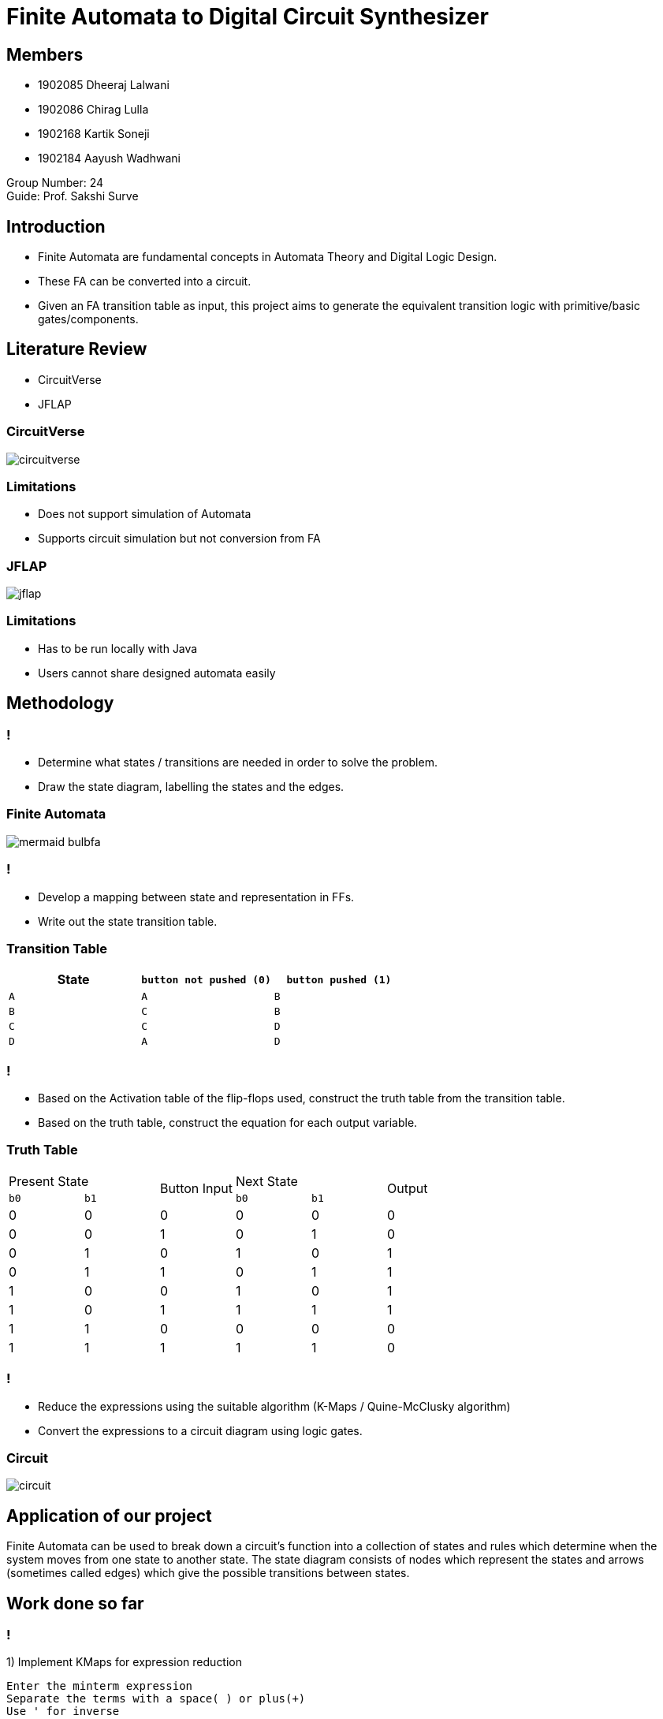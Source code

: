 = Finite Automata to Digital Circuit Synthesizer
:icons: image
:icontype: svg
:customcss: style.css
:revealjsdir: https://cdn.jsdelivr.net/npm/reveal.js@3.9.2
:revealjs_theme: white
:revealjs_hash: true
:revealjs_slideNumber: true
:title-slide-background-image: ./images/background-circuit.svg
:title-slide-background-opacity: 0.4


== Members
* 1902085 Dheeraj Lalwani
* 1902086 Chirag Lulla
* 1902168 Kartik Soneji
* 1902184 Aayush Wadhwani

Group Number: 24 +
Guide: Prof. Sakshi Surve


== Introduction
[text-justify]
* Finite Automata are fundamental concepts in Automata Theory and Digital Logic Design.
* These FA can be converted into a circuit.
* Given an FA transition table as input, this project aims to generate the equivalent transition logic with primitive/basic gates/components.


== Literature Review
* CircuitVerse
* JFLAP

=== CircuitVerse
image:images/circuitverse.png[]

=== Limitations
* Does not support simulation of Automata
* Supports circuit simulation but not conversion from FA

=== JFLAP
image:images/jflap.png[]

=== Limitations
* Has to be run locally with Java
* Users cannot share designed automata easily


== Methodology

=== !
[text-justify]
* Determine what states / transitions are needed in order to solve the problem.
* Draw the state diagram, labelling the states and the edges.

=== Finite Automata
image:images/mermaid-bulbfa.png[]

=== !
[text-justify]
* Develop a mapping between state and representation in FFs.
* Write out the state transition table.

=== Transition Table

[cols="3*^"]
|===
| State | `button not pushed (0)` | `button pushed (1)`

| `A`  | `A`                      | `B`
| `B`  | `C`                      | `B`
| `C`  | `C`                      | `D`
| `D`  | `A`                      | `D`
|===

=== !
[text-justify]
* Based on the Activation table of the flip-flops used, construct the truth table from the transition table.
* Based on the truth table, construct the equation for each output variable.

=== Truth Table

[.condensed-table, cols="6*^.^"]
|===
2+| Present State
.2+| Button Input
2+| Next State
.2+| Output

| `b0` | `b1` | `b0` | `b1`

| 0 | 0 | 0 | 0 | 0 | 0
| 0 | 0 | 1 | 0 | 1 | 0
| 0 | 1 | 0 | 1 | 0 | 1
| 0 | 1 | 1 | 0 | 1 | 1
| 1 | 0 | 0 | 1 | 0 | 1
| 1 | 0 | 1 | 1 | 1 | 1
| 1 | 1 | 0 | 0 | 0 | 0
| 1 | 1 | 1 | 1 | 1 | 0
|===


=== !
[text-justify]
* Reduce the expressions using the suitable algorithm (K-Maps / Quine-McClusky algorithm)
* Convert the expressions to a circuit diagram using logic gates.

=== Circuit
image::./images/circuit.png[]


== Application of our project
[.text-justify]
Finite Automata can be used to break down a circuit's function into a collection of states and rules which determine when the system moves from one state to another state.
The state diagram consists of nodes which represent the states and arrows (sometimes called edges) which give the possible transitions between states.


== Work done so far

=== !
1) Implement KMaps for expression reduction
[.stretch]
```console
Enter the minterm expression
Separate the terms with a space( ) or plus(+)
Use ' for inverse
Eg: ab'c + ab'c'
    ab ac'

a + b + ac'

Canonical Expression:
a'bc' + a'bc + ab'c' + ab'c + abc' + abc

KMap:
+----+------+------+------+------+
|  \ | b'c' | b'c  | b c  | b c' |
+----+------+------+------+------+
| a' |      |      |    1 |    1 |
| a  |    1 |    1 |    1 |    1 |
+----+------+------+------+------+
```

=== !
[.stretch]
```console
Truth Table:
+-----+---+
| abc |   |
+-----+---+
| 000 | 0 |
| 001 | 0 |
| 010 | 1 |
| 011 | 1 |
| 100 | 1 |
| 101 | 1 |
| 110 | 1 |
| 111 | 1 |
+-----+---+

Minimized expression:
a + b
```

=== !
2) Verification Of Finite Automata
```console
npx ts-node test.js
>> DFA error: state A defines more transition for input 1: B, A

>> DFA error: state B does not define a transition for input 1

>> null (No error in FA)
```

=== !
3) Generation of State Transition Table
[.stretch]
```console
npx ts-node test.js
>>	-------------------------------------
	|  State/Input  |    0    |    1    |
	-------------------------------------
	|      A/0      |    A    |    B    |
	-------------------------------------
	|      B/1      |    C    |    B    |
	-------------------------------------
	|      C/1      |    C    |    D    |
	-------------------------------------
	|      D/0      |    A    |    D    |
	-------------------------------------
```
=== !

4) Generation of Truth Table
[.stretch]
```console
npx ts-node test.js
>>	-------------------------------------------
	|b1      b0      i       b1      b0      O|
	-------------------------------------------
	|0       0       0       0       0       0|
	-------------------------------------------
	|0       0       1       0       1       0|
	-------------------------------------------
	|0       1       0       1       0       1|
	-------------------------------------------
	|0       1       1       0       1       1|
	-------------------------------------------
	|1       0       0       1       0       1|
	-------------------------------------------
	|1       0       1       1       1       1|
	-------------------------------------------
	|1       1       0       0       0       0|
	-------------------------------------------
	|1       1       1       1       1       0|
	-------------------------------------------
```
=== !
5) Generation of minterm expressions
```console
npx ts-node test.js
>>	b1 = b1'.b0.i' + b1.b0'.i' + b1.b0'.i + b1.b0.i
>>	b0 = b1'.b0'.i + b1'.b0.i + b1.b0'.i + b1.b0.i
>>	i = b1'.b0.i' + b1'.b0.i + b1.b0'.i' + b1.b0'.i
```

=== !
[.text-justify]
We first used KMaps to reduce our expression, which uses a k-map table to create the minimized expression, it’s a tabular method to get the expression and hard to implement it in code.

=== !
[.text-justify]
==== The KMap algorithm has some severe disadvantages:
* KMap is a NP Hard problem i.e. the time complexity to get the min expression increases exponentially with increase in number of inputs.
* There is no guarantee that the expression obtained after the process will be the minimum one.

=== !
==== So we shifted to the Quine-McCluskey Algorithm.

=== !
6) Reduction of minterm expressions using Quine-McCluskey reduction technique
```console
npx ts-node quineMcClusky.js
>>	b1 = b1'.b0.i' + b1.b0' + b1.i
>>	b0 = o
>>	i = b1'.b0 + b1.b0'
```

=== Results

== The Finite Automata
image:images/bulbfa.jpg[]

== The Circuit
image:images/bulbcircuit.jpg[]

== The Finite Automata
image:images/24.jpg[]

== The Circuit
image:images/25.jpg[]

== The Circuit
image:images/26.jpg[]

== The Finite Automata
image:images/example3.jpg[]

== The Circuit
image:images/examplec3cir1.jpeg[]

== The Circuit 
image:images/example3cir2.jpg[]


== Steps completed
* [.done]#Determine what states / transitions are needed in order to solve the problem.#
* [.done]#Draw the state diagram, labelling the states and the edges.#
* [.done]#Develop a mapping between state and representation in FFs.#
* [.done]#Write out the state transition table.#

=== !

* [.done]#Based on the Activation table of the flip-flops used, construct the truth table from the transition table.#
* [.done]#Based on the truth table, construct the equation for each output variable.#
* [.done]#Reduce the expressions using the suitable algorithm (K-Maps / Quine-McClusky algorithm)#
* [.done]#Convert the expressions to a circuit diagram using logic gates.#

=== Future Scope
* Add support for NFA
* Add support for other types of Automata like Pushdown Automata and Turing Machine.
* Extend the algorithm to choose from the variety of flip flops


== Technologies
* icon:javascript[] JavaScript
* icon:typescript[] TypeScript


== References

. JFlap www.jflap.org
. CircuitVerse circuitverse.org
. link:papers_synthesizer/mccluskey1956.pdf[McCluskey(1956). Minimization of Boolean Functions. 1956]
. link:papers_synthesizer/kodwani2017.pdf[Kodwani, Rajurkar, Mundada(2017). Realization of Sequential Circuit using Finite state Machine]

[.stretch, background-video=images/ending.mp4, background-size=contain]
== !

